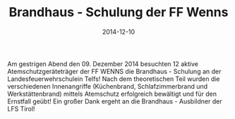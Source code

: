 #+TITLE: Brandhaus - Schulung der FF Wenns
#+DATE: 2014-12-10
#+FACEBOOK_URL: 

Am gestrigen Abend den 09. Dezember 2014 besuchten 12 aktive Atemschutzgeräteträger der FF WENNS die Brandhaus - Schulung an der Landesfeuerwehrschulein Telfs! Nach dem theoretischen Teil wurden die verschiedenen Innenangriffe (Küchenbrand, Schlafzimmerbrand und Werkstättenbrand) mittels Atemschutz erfolgreich bewältigt und für den Ernstfall geübt! Ein großer Dank ergeht an die Brandhaus - Ausbildner der LFS Tirol!
